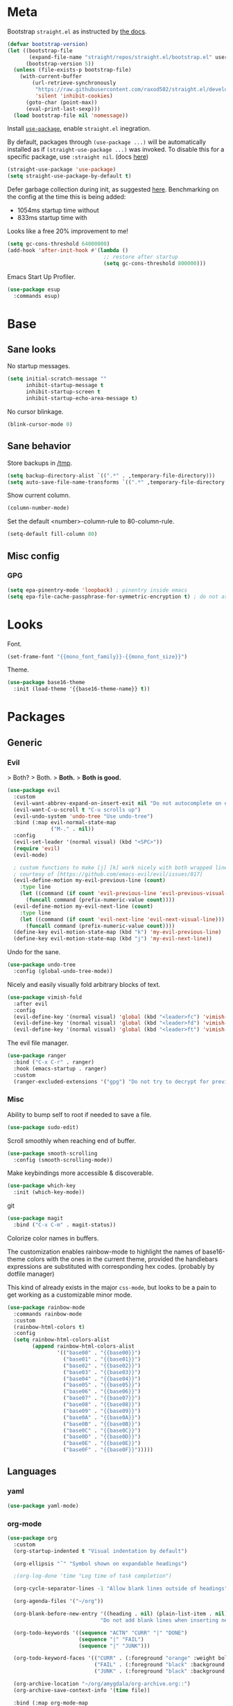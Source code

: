 * Meta

Bootstrap ~straight.el~ as instructed by [[https://github.com/raxod502/straight.el#getting-started][the docs]].

#+BEGIN_SRC emacs-lisp
  (defvar bootstrap-version)
  (let ((bootstrap-file
         (expand-file-name "straight/repos/straight.el/bootstrap.el" user-emacs-directory))
        (bootstrap-version 5))
    (unless (file-exists-p bootstrap-file)
      (with-current-buffer
          (url-retrieve-synchronously
           "https://raw.githubusercontent.com/raxod502/straight.el/develop/install.el"
           'silent 'inhibit-cookies)
        (goto-char (point-max))
        (eval-print-last-sexp)))
    (load bootstrap-file nil 'nomessage))
#+END_SRC

Install [[https://github.com/jwiegley/use-package][~use-package~]], enable ~straight.el~ inegration.

By default, packages through ~(use-package ...)~ will be automatically installed
as if ~(straight-use-package ...)~ was invoked. To disable this for a specific
package, use ~:straight nil~. (docs [[https://github.com/raxod502/straight.el#integration-with-use-package][here]])

#+BEGIN_SRC emacs-lisp
  (straight-use-package 'use-package)
  (setq straight-use-package-by-default t)
#+END_SRC

Defer garbage collection during init, as suggested [[https://github.com/nilcons/emacs-use-package-fast#a-trick-less-gc-during-startup][here]].
Benchmarking on the config at the time this is being added:
  - 1054ms startup time without
  - 833ms startup time with
Looks like a free 20% improvement to me!

#+BEGIN_SRC emacs-lisp
  (setq gc-cons-threshold 64000000)
  (add-hook 'after-init-hook #'(lambda ()
                                 ;; restore after startup
                                 (setq gc-cons-threshold 800000)))
#+END_SRC

Emacs Start Up Profiler.

#+BEGIN_SRC emacs-lisp
  (use-package esup
    :commands esup)
#+END_SRC
* Base
** Sane looks

No startup messages.

#+BEGIN_SRC emacs-lisp
(setq initial-scratch-message ""
      inhibit-startup-message t
      inhibit-startup-screen t
      inhibit-startup-echo-area-message t)
#+END_SRC

No cursor blinkage.

#+BEGIN_SRC emacs-lisp
(blink-cursor-mode 0)
#+END_SRC
** Sane behavior

Store backups in [[/tmp]].

#+BEGIN_SRC emacs-lisp
(setq backup-directory-alist `((".*" . ,temporary-file-directory)))
(setq auto-save-file-name-transforms `((".*" ,temporary-file-directory t)))
#+END_SRC

Show current column.

#+BEGIN_SRC emacs-lisp
(column-number-mode)
#+END_SRC

Set the default <number>-column-rule to 80-column-rule.

#+BEGIN_SRC emacs-lisp
(setq-default fill-column 80)
#+END_SRC
** Misc config
*** GPG
#+BEGIN_SRC emacs-lisp
  (setq epa-pinentry-mode 'loopback) ; pinentry inside emacs
  (setq epa-file-cache-passphrase-for-symmetric-encryption t) ; do not ask for passphrase too often
#+END_SRC
* Looks
Font.

#+BEGIN_SRC emacs-lisp
(set-frame-font "{{mono_font_family}}-{{mono_font_size}}")
#+END_SRC

Theme.

#+BEGIN_SRC emacs-lisp
(use-package base16-theme
  :init (load-theme '{{base16-theme-name}} t))
#+END_SRC
* Packages
** Generic
*** Evil

> Both?
> Both.
> *Both.*
> *Both is good.*

#+BEGIN_SRC emacs-lisp
  (use-package evil
    :custom
    (evil-want-abbrev-expand-on-insert-exit nil "Do not autocomplete on exiting insert mode")
    (evil-want-C-u-scroll t "C-u scrolls up")
    (evil-undo-system 'undo-tree "Use undo-tree")
    :bind (:map evil-normal-state-map
                ("M-." . nil))
    :config
    (evil-set-leader '(normal visual) (kbd "<SPC>"))
    (require 'evil)
    (evil-mode)

    ; custom functions to make [j] [k] work nicely with both wrapped lines and motions
    ; courtesy of [https://github.com/emacs-evil/evil/issues/817]
    (evil-define-motion my-evil-previous-line (count)
      :type line
      (let ((command (if count 'evil-previous-line 'evil-previous-visual-line)))
        (funcall command (prefix-numeric-value count))))
    (evil-define-motion my-evil-next-line (count)
      :type line
      (let ((command (if count 'evil-next-line 'evil-next-visual-line)))
        (funcall command (prefix-numeric-value count))))
    (define-key evil-motion-state-map (kbd "k") 'my-evil-previous-line)
    (define-key evil-motion-state-map (kbd "j") 'my-evil-next-line))
#+END_SRC

Undo for the sane.

#+BEGIN_SRC emacs-lisp
  (use-package undo-tree
    :config (global-undo-tree-mode))
#+END_SRC

Nicely and easily visually fold arbitrary blocks of text.

#+BEGIN_SRC emacs-lisp
  (use-package vimish-fold
    :after evil
    :config
    (evil-define-key '(normal visual) 'global (kbd "<leader>fc") 'vimish-fold)
    (evil-define-key '(normal visual) 'global (kbd "<leader>fd") 'vimish-fold-delete)
    (evil-define-key '(normal visual) 'global (kbd "<leader>ft") 'vimish-fold-toggle))
#+END_SRC

The evil file manager.

#+BEGIN_SRC emacs-lisp
  (use-package ranger
    :bind ("C-x C-r" . ranger)
    :hook (emacs-startup . ranger)
    :custom
    (ranger-excluded-extensions '("gpg") "Do not try to decrypt for preview"))
#+END_SRC
*** Misc

Ability to bump self to root if needed to save a file.

#+BEGIN_SRC emacs-lisp
  (use-package sudo-edit)
#+END_SRC

Scroll smoothly when reaching end of buffer.

#+BEGIN_SRC emacs-lisp
  (use-package smooth-scrolling
    :config (smooth-scrolling-mode))
#+END_SRC

Make keybindings more accessible & discoverable.

#+BEGIN_SRC emacs-lisp
  (use-package which-key
    :init (which-key-mode))
#+END_SRC

git

#+BEGIN_SRC emacs-lisp
  (use-package magit
    :bind ("C-x C-m" . magit-status))
#+END_SRC

Colorize color names in buffers.

The customization enables rainbow-mode to highlight the names of base16-theme
colors with the ones in the current theme, provided the handlebars expressions
are substituted with corresponding hex codes. (probably by dotfile manager)

This kind of already exists in the major ~css-mode~, but looks to be a pain to
get working as a customizable minor mode.

#+BEGIN_SRC emacs-lisp
  (use-package rainbow-mode
    :commands rainbow-mode
    :custom
    (rainbow-html-colors t)
    :config
    (setq rainbow-html-colors-alist
          (append rainbow-html-colors-alist
                  '(("base00" . "{{base00}}")
                    ("base01" . "{{base01}}")
                    ("base02" . "{{base02}}")
                    ("base03" . "{{base03}}")
                    ("base04" . "{{base04}}")
                    ("base05" . "{{base05}}")
                    ("base06" . "{{base06}}")
                    ("base07" . "{{base07}}")
                    ("base08" . "{{base08}}")
                    ("base09" . "{{base09}}")
                    ("base0A" . "{{base0A}}")
                    ("base0B" . "{{base0B}}")
                    ("base0C" . "{{base0C}}")
                    ("base0D" . "{{base0D}}")
                    ("base0E" . "{{base0E}}")
                    ("base0F" . "{{base0F}}")))))
#+END_SRC
** Languages
*** yaml
#+BEGIN_SRC emacs-lisp
  (use-package yaml-mode)
#+END_SRC
*** org-mode
#+BEGIN_SRC emacs-lisp
  (use-package org
    :custom
    (org-startup-indented t "Visual indentation by default")

    (org-ellipsis "ˇ" "Symbol shown on expandable headings")

    ;(org-log-done 'time "Log time of task completion")

    (org-cycle-separator-lines -1 "Allow blank lines outside of headings")

    (org-agenda-files '("~/org"))

    (org-blank-before-new-entry '((heading . nil) (plain-list-item . nil))
                                "Do not add blank lines when inserting new items")

    (org-todo-keywords '((sequence "ACTN" "CURR" "|" "DONE")
                         (sequence "|" "FAIL")
                         (sequence "|" "JUNK")))

    (org-todo-keyword-faces '(("CURR" . (:foreground "orange" :weight bold :background "gray16"))
                              ("FAIL" . (:foreground "black" :background "gray20"))
                              ("JUNK" . (:foreground "black" :background "gray20"))))

    (org-archive-location "~/org/amygdala/org-archive.org::")
    (org-archive-save-context-info '(time file))

    :bind (:map org-mode-map
                ("C-c C-<return>" . org-todo)))
#+END_SRC
*** markdown
#+BEGIN_SRC emacs-lisp
  (use-package markdown-mode
    :mode "\\.page\\'")

  (use-package langtool
    :if (executable-find "languagetool")
    :commands langtool-check
    :custom
    (langtool-java-classpath "/usr/share/languagetool:/usr/share/java/languagetool/*"))

  (use-package centered-window
    :custom
    (cwm-centered-window-width 90))
#+END_SRC
*** coq
#+BEGIN_SRC emacs-lisp
  (use-package proof-general

    ;; TODO: this never gets executed
    ;; See [https://emacs.stackexchange.com/questions/33591/use-package-does-not-execute-config]
    ;; [pp-macroexpand-last-sexp] helps
    ;; :config
    ;; (put 'company-coq-fold 'disabled nil) ; allow folding proofs
    ;; (evil-define-key 'normal 'coq-mode-map
    ;;   (kbd "<leader>n") 'proof-assert-next-command-interactive)
    ;; (evil-define-key 'normal 'coq-mode-map
    ;;   (kbd "<leader>u") 'proof-undo-last-successful-command)

    :hook
    (coq-mode . undo-tree-mode) ; (global-undo-tree-mode doesn't work?)
    :custom
    (coq-smie-user-tokens '(("≈" . "=") ("≡" . "="))
                          "Proper indentation for equivalence symbols")
    (proof-splash-enable nil "No startup screen junk")
    :custom-face
    (proof-queue-face  ((t (:background "dark slate gray"))))
    (proof-locked-face ((t (:background "gray8")))))

  (use-package company-coq
    :hook (coq-mode . company-coq-mode) 
    :bind (:map company-coq-map
                ("C-c d" . company-coq-diff-unification-error)))
#+END_SRC
*** python
#+BEGIN_SRC emacs-lisp
  (use-package elpy ; python
    :hook (python-mode . elpy-enable))
#+END_SRC
*** haskell
**** dante
#+BEGIN_SRC emacs-lisp
  (use-package dante
    :disabled
    :hook (haskell-mode . flycheck-mode)
          (haskell-mode . dante-mode))
#+END_SRC
**** lsp
#+BEGIN_SRC emacs-lisp
  (use-package lsp-mode
    :hook (haskell-mode . lsp))
  (use-package lsp-ui
    :after lsp-mode)
  (use-package haskell-mode)
  (use-package lsp-haskell
    :defer)
#+END_SRC
